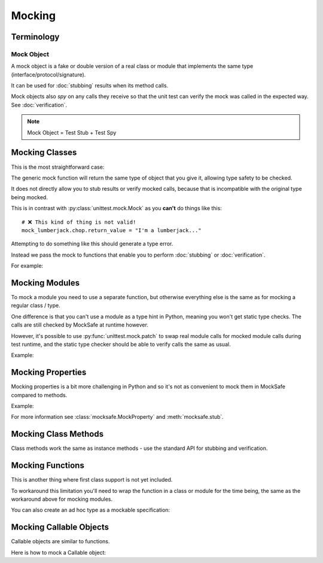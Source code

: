 Mocking
=======

Terminology
-----------

Mock Object
^^^^^^^^^^^

A mock object is a fake or double version of a real class or module that
implements the same type (interface/protocol/signature).

It can be used for :doc:`stubbing` results when its method calls.

Mock objects also *spy* on any calls they receive so that the unit
test can verify the mock was called in the expected way.
See :doc:`verification`.

.. note::

    Mock Object = Test Stub + Test Spy


Mocking Classes
---------------

This is the most straightforward case:

.. doctest::

    >>> from mocksafe import mock

    >>> class Lumberjack:
    ...     def chop(self, tree: str) -> str:
    ...        return "TODO"

    >>> mock_lumberjack: Lumberjack = mock(Lumberjack)

    >>> mock_lumberjack
    SafeMock(<class 'Lumberjack'>)


The generic mock function will return the same type of
object that you give it, allowing type safety to be
checked.

It does not directly allow you to stub results or
verify mocked calls, because that is incompatible
with the original type being mocked.

This is in contrast with :py:class:`unittest.mock.Mock`
as you **can't** do things like this::

    # ❌ This kind of thing is not valid!
    mock_lumberjack.chop.return_value = "I'm a lumberjack..."


Attempting to do something like this should generate a type
error.

Instead we pass the mock to functions that enable you to
perform :doc:`stubbing` or :doc:`verification`.

For example:

.. doctest::

    >>> from mocksafe import when
    >>> when(mock_lumberjack.chop).any_call().then_return("I'm a lumber...")


Mocking Modules
---------------

To mock a module you need to use a separate function, but otherwise
everything else is the same as for mocking a regular class / type.

One difference is that you can't use a module as a type hint in
Python, meaning you won't get static type checks. The calls are
still checked by MockSafe at runtime however.

However, it's possible to use :py:func:`unittest.mock.patch`
to swap real module calls for mocked module calls during test
runtime, and the static type checker should be able to verify
calls the same as usual.

Example:

.. doctest::

    >>> import gzip
    >>> from mocksafe import mock_module, when

    >>> mock_gzip = mock_module(gzip)

    >>> when(mock_gzip.compress).any_call().then_return(b"super compressed")

    >>> mock_gzip.compress(b"Lots of content here!")
    b'super compressed'

    # ❌ gzip.squash() does not exist
    >>> mock_gzip.squash(b"This is an invalid call")
    Traceback (most recent call last):
    ...
    AttributeError: type object <module 'gzip'> has no attribute 'squash'


Mocking Properties
------------------

Mocking properties is a bit more challenging in Python and so it's not as convenient to mock them in MockSafe compared to methods.

Example:

.. doctest::

    >>> from mocksafe import MockProperty, mock, stub, that

    >>> class Philosopher:
    ...     @property
    ...     def meaning_of_life(self) -> str:
    ...         return "TODO: discover the meaning of life"

    >>> # Define a MockProperty that holds a str value
    >>> # and set it's initial value to ""
    >>> mock_meaning: MockProperty[str] = MockProperty("")

    >>> philosopher: Philosopher = mock(Philosopher)

    >>> # Mock the meaning_of_life property
    >>> stub(philosopher).meaning_of_life = mock_meaning

    >>> philosopher.meaning_of_life
    ''

    >>> mock_meaning.return_value = "42"

    >>> philosopher.meaning_of_life
    '42'

    >>> assert that(mock_meaning).was_called
    >>> assert that(mock_meaning).num_calls == 2
    >>> assert that(mock_meaning).last_call == ()


For more information see :class:`mocksafe.MockProperty` and
:meth:`mocksafe.stub`.


Mocking Class Methods
---------------------

Class methods work the same as instance methods - use the standard API
for stubbing and verification.

.. doctest::

    >>> from mocksafe import mock, when, that

    >>> class DatabaseConnection:
    ...     def __init__(self, host: str):
    ...         self.host = host
    ...
    ...     @classmethod
    ...     def from_config(cls, config_path: str):
    ...         # In real code, this would read the config file
    ...         return cls("localhost")

    >>> mock_db: DatabaseConnection = mock(DatabaseConnection)

    >>> # Create a mocked instance to return
    >>> mock_connection = mock(DatabaseConnection)
    >>> mock_connection.host = "test-host"

    >>> when(mock_db.from_config).called_with(
    ...     mock_db.from_config("/test/config.json")
    ... ).then_return(mock_connection)

    >>> result = mock_db.from_config("/test/config.json")
    >>> result.host
    'test-host'

    >>> assert that(mock_db.from_config).was_called


Mocking Functions
-----------------

This is another thing where first class support is not yet included.

To workaround this limitation you'll need to wrap the function in a
class or module for the time being, the same as the workaround above for
mocking modules.

.. doctest::

    >>> from math import factorial
    >>> from mocksafe import mock, when

    >>> class FactorialCalc:
    ...     def factorial(self, n: int) -> int:
    ...         return factorial(n)

    >>> mock_calc: FactorialCalc = mock(FactorialCalc)
    >>> mock_factorial = mock_calc.factorial

    >>> when(mock_factorial).called_with(mock_factorial(3)).then_return(6)

    >>> mock_factorial(3)
    6


You can also create an ad hoc type as a mockable specification:

.. doctest::

    >>> from math import factorial
    >>> from mocksafe import mock, when

    >>> def factorial(n: int) -> int:
    ...     return factorial(n)

    >>> fcalc = type('FactorialCalculator', (), {"factorial": factorial})

    >>> mock_factorial = mock(fcalc).factorial

    >>> when(mock_factorial).called_with(mock_factorial(3)).then_return(6)

    >>> mock_factorial(3)
    6


Mocking Callable Objects
------------------------

Callable objects are similar to functions.

Here is how to mock a Callable object:

.. doctest::

        >>> from collections.abc import Callable
        >>> from mocksafe import mock, when

        >>> # Here we define the (upper) class TwitOfTheYear to be mocked...
        ... class TwitOfTheYear:
        ...     def __call__(self, name: str) -> str:
        ...         return f"{name} is the Upper Class Twit of the Year!"

        >>> mock_twit: Callable[[str], str] = mock(TwitOfTheYear)
        >>> (
        ...     when(mock_twit)
        ...         .called_with(mock_twit("Gervaise Brook-Hampster"))
        ...         .then_return("Gervaise Brook-Hampster is the Upper Class Twit of the Year!")
        ... )

        >>> mock_twit("Gervaise Brook-Hampster")
        'Gervaise Brook-Hampster is the Upper Class Twit of the Year!'
